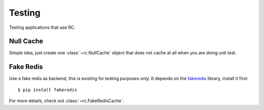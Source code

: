 .. _testing:

Testing
=======

Testing applications that use RC.


Null Cache
----------

Simple idea, just create one :class:`~rc.NullCache` object that does not
cache at all when you are doing unit test.


Fake Redis
----------

Use a fake redis as backend, this is existing for testing purposes only.
It depends on the `fakeredis`_ library, install it first::

    $ pip install fakeredis

.. _fakeredis: https://github.com/jamesls/fakeredis

For more details, check out :class:`~rc.FakeRedisCache`.
